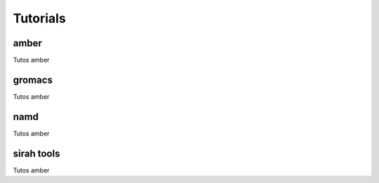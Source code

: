Tutorials
=========

.. _amber:
.. _gromacs:
.. _namd:
.. _sirah tools:


amber
------------

Tutos amber


gromacs
------------

Tutos amber

namd
------------

Tutos amber


sirah tools
------------

Tutos amber
